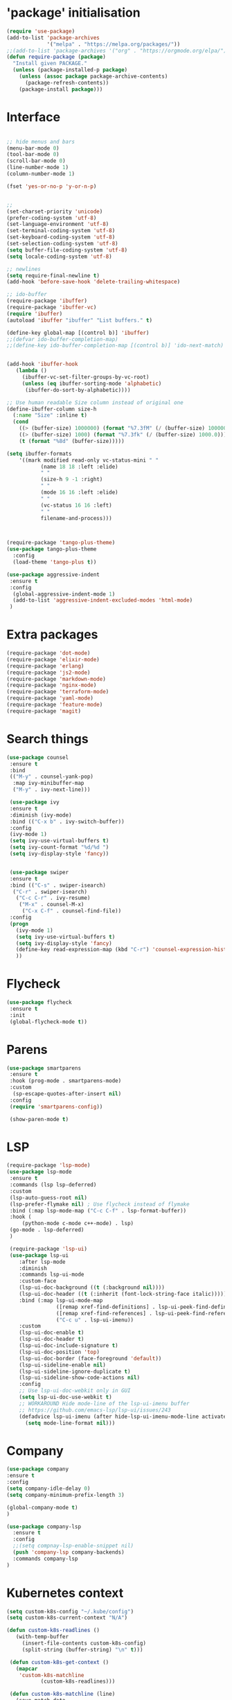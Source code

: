 #+STARTUP: overview
#+PROPERTY: header-args :comments yes :results silent

* 'package' initialisation
#+BEGIN_SRC emacs-lisp
(require 'use-package)
(add-to-list 'package-archives
             '("melpa" . "https://melpa.org/packages/"))
;;(add-to-list 'package-archives '("org" . "https://orgmode.org/elpa/") t)
(defun require-package (package)
  "Install given PACKAGE."
  (unless (package-installed-p package)
    (unless (assoc package package-archive-contents)
      (package-refresh-contents))
    (package-install package)))
#+END_SRC

* Interface
  #+BEGIN_SRC emacs-lisp

   ;; hide menus and bars
   (menu-bar-mode 0)
   (tool-bar-mode 0)
   (scroll-bar-mode 0)
   (line-number-mode 1)
   (column-number-mode 1)

   (fset 'yes-or-no-p 'y-or-n-p)


   ;;
   (set-charset-priority 'unicode)
   (prefer-coding-system 'utf-8)
   (set-language-environment 'utf-8)
   (set-terminal-coding-system 'utf-8)
   (set-keyboard-coding-system 'utf-8)
   (set-selection-coding-system 'utf-8)
   (setq buffer-file-coding-system 'utf-8)
   (setq locale-coding-system 'utf-8)

   ;; newlines
   (setq require-final-newline t)
   (add-hook 'before-save-hook 'delete-trailing-whitespace)

   ;; ido-buffer
   (require-package 'ibuffer)
   (require-package 'ibuffer-vc)
   (require 'ibuffer)
   (autoload 'ibuffer "ibuffer" "List buffers." t)

   (define-key global-map [(control b)] 'ibuffer)
   ;;(defvar ido-buffer-completion-map)
   ;;(define-key ido-buffer-completion-map [(control b)] 'ido-next-match)


   (add-hook 'ibuffer-hook
      (lambda ()
        (ibuffer-vc-set-filter-groups-by-vc-root)
        (unless (eq ibuffer-sorting-mode 'alphabetic)
         (ibuffer-do-sort-by-alphabetic))))

   ;; Use human readable Size column instead of original one
   (define-ibuffer-column size-h
     (:name "Size" :inline t)
     (cond
       ((> (buffer-size) 1000000) (format "%7.3fM" (/ (buffer-size) 1000000.0)))
       ((> (buffer-size) 1000) (format "%7.3fk" (/ (buffer-size) 1000.0)))
       (t (format "%8d" (buffer-size)))))

   (setq ibuffer-formats
       '((mark modified read-only vc-status-mini " "
              (name 18 18 :left :elide)
              " "
              (size-h 9 -1 :right)
              " "
              (mode 16 16 :left :elide)
              " "
              (vc-status 16 16 :left)
              " "
              filename-and-process)))



   (require-package 'tango-plus-theme)
   (use-package tango-plus-theme
     :config
     (load-theme 'tango-plus t))

   (use-package aggressive-indent
    :ensure t
    :config
     (global-aggressive-indent-mode 1)
     (add-to-list 'aggressive-indent-excluded-modes 'html-mode)
    )

  #+END_SRC

* Extra packages
  #+BEGIN_SRC emacs-lisp
   (require-package 'dot-mode)
   (require-package 'elixir-mode)
   (require-package 'erlang)
   (require-package 'js2-mode)
   (require-package 'markdown-mode)
   (require-package 'nginx-mode)
   (require-package 'terraform-mode)
   (require-package 'yaml-mode)
   (require-package 'feature-mode)
   (require-package 'magit)
  #+END_SRC

* Search things
  #+BEGIN_SRC emacs-lisp
    (use-package counsel
     :ensure t
     :bind
     (("M-y" . counsel-yank-pop)
      :map ivy-minibuffer-map
      ("M-y" . ivy-next-line)))

     (use-package ivy
     :ensure t
     :diminish (ivy-mode)
     :bind (("C-x b" . ivy-switch-buffer))
     :config
     (ivy-mode 1)
     (setq ivy-use-virtual-buffers t)
     (setq ivy-count-format "%d/%d ")
     (setq ivy-display-style 'fancy))


     (use-package swiper
     :ensure t
     :bind (("C-s" . swiper-isearch)
      ("C-r" . swiper-isearch)
       ("C-c C-r" . ivy-resume)
        ("M-x" . counsel-M-x)
         ("C-x C-f" . counsel-find-file))
     :config
     (progn
       (ivy-mode 1)
       (setq ivy-use-virtual-buffers t)
       (setq ivy-display-style 'fancy)
       (define-key read-expression-map (kbd "C-r") 'counsel-expression-history)
       ))

  #+END_SRC

* Flycheck
  #+BEGIN_SRC emacs-lisp
    (use-package flycheck
     :ensure t
     :init
     (global-flycheck-mode t))
  #+END_SRC

* Parens

  #+BEGIN_SRC emacs-lisp
    (use-package smartparens
     :ensure t
     :hook (prog-mode . smartparens-mode)
     :custom
      (sp-escape-quotes-after-insert nil)
     :config
     (require 'smartparens-config))

     (show-paren-mode t)
  #+END_SRC

* LSP

  #+BEGIN_SRC emacs-lisp
   (require-package 'lsp-mode)
   (use-package lsp-mode
    :ensure t
    :commands (lsp lsp-deferred)
    :custom
    (lsp-auto-guess-root nil)
    (lsp-prefer-flymake nil) ; Use flycheck instead of flymake
    :bind (:map lsp-mode-map ("C-c C-f" . lsp-format-buffer))
    :hook (
        (python-mode c-mode c++-mode) . lsp)
	(go-mode . lsp-deferred)
	)

    (require-package 'lsp-ui)
    (use-package lsp-ui
       :after lsp-mode
       :diminish
       :commands lsp-ui-mode
       :custom-face
       (lsp-ui-doc-background ((t (:background nil))))
       (lsp-ui-doc-header ((t (:inherit (font-lock-string-face italic)))))
       :bind (:map lsp-ui-mode-map
                   ([remap xref-find-definitions] . lsp-ui-peek-find-definitions)
                   ([remap xref-find-references] . lsp-ui-peek-find-references)
                   ("C-c u" . lsp-ui-imenu))
       :custom
       (lsp-ui-doc-enable t)
       (lsp-ui-doc-header t)
       (lsp-ui-doc-include-signature t)
       (lsp-ui-doc-position 'top)
       (lsp-ui-doc-border (face-foreground 'default))
       (lsp-ui-sideline-enable nil)
       (lsp-ui-sideline-ignore-duplicate t)
       (lsp-ui-sideline-show-code-actions nil)
       :config
       ;; Use lsp-ui-doc-webkit only in GUI
       (setq lsp-ui-doc-use-webkit t)
       ;; WORKAROUND Hide mode-line of the lsp-ui-imenu buffer
       ;; https://github.com/emacs-lsp/lsp-ui/issues/243
       (defadvice lsp-ui-imenu (after hide-lsp-ui-imenu-mode-line activate)
         (setq mode-line-format nil)))
  #+END_SRC

* Company
  #+BEGIN_SRC emacs-lisp
     (use-package company
     :ensure t
     :config
     (setq company-idle-delay 0)
     (setq company-minimum-prefix-length 3)

     (global-company-mode t)
     )

     (use-package company-lsp
       :ensure t
       :config
       ;;(setq compnay-lsp-enable-snippet nil)
       (push 'company-lsp company-backends)
       :commands company-lsp
     )
   #+END_SRC

* Kubernetes context
  #+BEGIN_SRC emacs-lisp
    (setq custom-k8s-config "~/.kube/config")
    (setq custom-k8s-current-context "N/A")

    (defun custom-k8s-readlines ()
       (with-temp-buffer
         (insert-file-contents custom-k8s-config)
         (split-string (buffer-string) "\n" t)))

     (defun custom-k8s-get-context ()
       (mapcar
        'custom-k8s-matchline
               (custom-k8s-readlines)))

     (defun custom-k8s-matchline (line)
       (save-match-data
         (and (string-match "current-context: \\(.*\\)" line)
              (setq custom-k8s-current-context (match-string 1 line)))))


     (defun custom-k8s-context ()
       (interactive)
       (custom-k8s-get-context)
       (format "%s" custom-k8s-current-context)
       )

  #+END_SRC

* Modeline
  #+BEGIN_SRC emacs-lisp
    (require-package 'telephone-line)
    (require 'cl)

    (use-package telephone-line
       :ensure t
       :config
       (use-package telephone-line-utils)
       (use-package telephone-line-separators)
       (if window-system
           (setq telephone-line-primary-left-separator 'telephone-line-halfcos-left)
         (setq telephone-line-primary-right-separator 'telephone-line-cubed-right)
         )


       (use-package telephone-line-segments)


       (telephone-line-defsegment k8s-segment ()
         (format "k8s: %s" (custom-k8s-context))
         )

       (setq telephone-line-lhs
             '((evil   . (k8s-segment))
               (accent . (telephone-line-vc-segment
                          telephone-line-process-segment))
               (nil . (telephone-line-buffer-segment))))

       (telephone-line-mode 1)
       )
  #+END_SRC

* Go
  #+BEGIN_SRC emacs-lisp
    (require-package 'go-mode)
    (require-package 'gotest)
    (add-hook 'before-save-hook #'gofmt-before-save)
    (add-to-list 'exec-path (expand-file-name "~/go/bin/godef") )

   (defun go-switch-other-file ()
     (interactive)
     (setq ff-search-directories '(".")
           ff-other-file-alist '(("_test\\.go$" (".go"))
                                ("\\.go$" ("_test.go"))))
      (ff-find-other-file)
      )


    (add-hook 'go-mode-hook
      (lambda ()
        (setq indent-tabs-mode 1)
        (setq tab-width 4)
	(define-key go-mode-map (kbd "C-x f") 'go-test-current-file)
	(define-key go-mode-map (kbd "C-x t") 'go-test-current-test)
	(define-key go-mode-map (kbd "C-x p") 'go-test-current-project)
	(define-key go-mode-map (kbd "C-x x") 'go-run)
	(define-key go-mode-map (kbd "C-x l") 'go-switch-other-file)
	))


    (let ((govet (flycheck-checker-get 'go-vet 'command)))
      (when (equal (cadr govet) "tool")
      (setf (cdr govet) (cddr govet))))

    (setq lsp-gopls-server-path "/home/larte/go/bin/gopls")
  #+END_SRC

* Ruby
#+BEGIN_SRC emacs-lisp
   (require-package 'ruby-mode)
   (require-package 'ruby-refactor)
   (require-package 'rubocop)
   (require-package 'exec-path-from-shell)
   (require-package 'rvm)

   (use-package rvm
     :init
     (rvm-use-default))
     (setq flycheck-ruby-rubocop-executable "~/bin/rubocop-shim")
   (use-package ruby-mode
     :init
     (defvar ruby-basic-offset 4)
     (add-hook 'ruby-mode-hook 'ruby-refactor-mode-launch)
     (add-hook 'ruby-mode-hook (lambda () (hs-minor-mode)))
     (setq ruby-insert-encoding-magic-comment nil)
     ;; (add-hook 'ruby-mode-hook 'whitespace-mode)
     (eval-after-load "hideshow"
       '(add-to-list 'hs-special-modes-alist
                     `(ruby-mode
                       ,(rx (or "def" "class" "module" "do" "{" "[")) ; Block start
                       ,(rx (or "}" "]" "end"))                       ; Block end
                       ,(rx (or "#" "=begin"))                        ; comment start
                       ruby-forward-sexp nil)))
     )
   (global-set-key (kbd "C-h") 'hs-toggle-hiding)
#+END_SRC
* C modes
#+BEGIN_SRC emacs-lisp
   (defvar c-default-style "bsd")
   (defvar c-basic-offset 4)

   (defvar c++-mode-map)
   (defvar c++-auto-hungry-initial-state)
   (defvar c++-delete-function)
   (defvar c++-tab-always-indent)
   (defvar super-tab-mode)
   (defvar indent-tabs-mode)
   (defvar c-indent-level)
   (defvar c-continued-statement-offset)
   (defvar c++-empty-arglist-indent)

   (defun my-c++-mode-hook ()
     (define-key c++-mode-map "\C-m" 'reindent-then-newline-and-indent)
     (define-key c++-mode-map "\C-ce" 'c-comment-edit)
     (setq c++-auto-hungry-initial-state 'none)
     (setq c++-delete-function 'backward-delete-char)
     (setq c++-tab-always-indent t)
     (setq super-tab-mode t)
     (setq indent-tabs-mode nil)
     (setq c-indent-level 4)
     (setq c-continued-statement-offset 4)
     (setq c++-empty-arglist-indent 4)
     (c-set-style "stroustrup")
     )

   (defun my-objc-mode-hook ()
     (setq indent-tabs-mode nil)
     ;; (setq super-tab-mode t)
     ;; BSD-ish indentation style
     (setq c-indent-level 4)
     )


   (defvar c-mode-map)
   (defvar c-auto-hungry-initial-state)
   (defvar c-delete-function)
   (defvar c-tab-always-indent)
   (defvar super-tab-mode)
   (defvar c-indent-level)
   (defvar c-continued-statement-offset)
   (defvar c-brace-offset)
   (defvar c-argdecl-indent)
   (defvar c-label-offset)

   (defun my-c-mode-hook ()
     (setq tab-width 8)
     (setq indent-tabs-mode nil)
     (define-key c-mode-map "\C-m" 'reindent-then-newline-and-indent)
     (define-key c-mode-map "\C-ce" 'c-comment-edit)
     (setq c-auto-hungry-initial-state 'none)
     (setq c-delete-function 'backward-delete-char)
     (setq c-tab-always-indent t)
     (setq super-tab-mode t)
     ;; BSD-ish indentation style
     (setq c-indent-level 4)
     (setq c-continued-statement-offset 4)
     (setq c-brace-offset -4)
     (setq c-argdecl-indent 0)
     (setq c-label-offset -4)
     (c-set-style "stroustrup")
     )

   ;; Add all of the hooks...
   (add-hook 'c++-mode-hook 'my-c++-mode-hook)
   (add-hook 'c-mode-hook 'my-c-mode-hook)
   (add-hook 'objc-mode-hook 'my-objc-mode-hook)
   (add-hook 'c++-mode-hook 'show-ws-highlight-tabs)
   (add-hook 'c++-mode-hook 'show-ws-highlight-trailing-whitespace)
   (add-hook 'c-mode-hook 'show-ws-highlight-tabs)
   (add-hook 'c-mode-hook 'show-ws-highlight-trailing-whitespace)
   (add-hook 'objc-mode-hook 'show-ws-highlight-tabs)
   (add-hook 'objc-mode-hook 'show-ws-highlight-trailing-whitespace)

   ;; toggle between header and file:
   (add-hook 'c-mode-common-hook (lambda() (local-set-key (kbd "C-c o") 'ff-find-other-file)))


   ;; insert header guard
   (defun insert-header-guard ()
     (interactive)
     (if (string-match "\\.h\\(h\\|xx\\)?$" (buffer-name))
         (let ((header-guard
                (upcase (replace-regexp-in-string "[-.]" "_" (buffer-name)))))
           (save-excursion
             (goto-char (point-min))
             (insert "#ifndef " header-guard "_\n")
             (insert "# define " header-guard "_\n\n")
             (goto-char (point-max))
             (insert "\n#endif /* !" header-guard "_ */")))
       (message "Invalid C/C++ header file.")))

#+END_SRC

* Backups
#+BEGIN_SRC emacs-lisp
(setf
 make-backup-files t
 backup-by-copying nil
 version-control t
 kept-old-versions 10000
 kept-new-versions kept-old-versions
 backup-directory-alist `(("." . ,(expand-file-name "~/.backups"))))

#+END_SRC

* Org
#+BEGIN_SRC emacs-lisp
(require-package 'poet-theme)
(require-package 'load-theme-buffer-local)
(add-hook 'org-mode-hook
(lambda() (
(load-theme-buffer-local 'poet (current-buffer)))))
(add-hook 'text-mode-hook
(lambda () (variable-pitch-mode 1)))
#+END_SRC
* Automodes
  #+BEGIN_SRC emacs-lisp

  (setq auto-mode-alist
      (append '(
                ("\\.cpp$"       . c++-mode)
                ("\\.cxx$"       . c++-mode)
                ("\\.hxx$"       . c++-mode)
                ("\\.hpp$"       . c++-mode)
                ("\\.h$"         . c-mode)
                ("\\.hh$"        . c++-mode)
                ("\\.idl$"       . c++-mode)
                ("\\.ipp$"       . c++-mode)
                ("\\.pp$"       . puppet-mode)
                ("\\.erl$"       . erlang-mode)
                ("\\.ex[s]?$"       . elixir-mode)
                ("\\.elixir$"       . elixir-mode)
                ("\\.c$"         . c-mode)
                ("\\.pl$"        . perl-mode)
                ("\\.pm$"        . perl-mode)
                ("\\.java$"      . java-mode)
                ("\\.js$"        . js-mode)
                ("\\.dot$"        . dot-mode)
                ("\\.inc$"       . php-mode)
                ("\\.php$"       . php-mode)
                ("\\.hs$"       . haskell-mode)
                ("\\.hi$"       . haskell-mode)
                ("\\.go$"       . go-mode)
                ;;("\\.groovy$"       . groovy-mode)
                ("\\.lhs$"       . haskell-mode)
                ("\\.ml[ily]?$" . tuareg-mode)
                ("\\.tf" . terraform-mode)
                ("\\.topml$" . tuareg-mode)
                ("\\.txt$"       . text-mode)
                ("\\.http$"       . restclient-mode)
                ("\\.rb$"        . ruby-mode)
                ("\\.rbw$"       . ruby-mode)
                ("\\.yaml$"        . yaml-mode)
                ("\\.yml$"       . yaml-mode)
                ("\\.sql$"       . sql-mode)
                ("\\.rake$"       . ruby-mode)
                ("\\Rakefile$"    . ruby-mode)
                ("\\spec.rb$"    . rspec-mode)
                ("\\.feature$"   . cucumber-mode)
                ("\\.el$"   . lisp-mode)
                ("\\.html$" . web-mode)
                ("\\.*nginx.*\.conf$" . nginx-mode)
                ("\\.conf$" . conf-mode)
                ("\\.rhtml$"      . web-mode)
                ("\\.erb$"      . web-mode)
                ("\\.css$"       . css-mode)
                ("\\.occ$"       . occam-mode)
                ("\\.scsh$"      . scheme-mode)
                ("\\.m$"         . objc-mode)
                ("\\TODO$"         . org-mode)
                ("\\.org$"         . org-mode)
                ("\\.mm$"         . objc-mode)
                ("\\.md$"         . markdown-mode)
                ("\\.MD$"         . markdown-mode)
                ("\\.feature$"    . feature-mode)
                ("\\.markdown$"         . markdown-mode))
              auto-mode-alist))

              (autoload 'ansi-color-for-comint-mode-on "ansi-color" nil t)

  #+END_SRC

* Fun
 #+BEGIN_SRC emacs-lisp

   (defun move-line-up ()
     "Move up the current line."
     (interactive)
     (transpose-lines 1)
     (forward-line -2)
     (indent-according-to-mode))

   (defun move-line-down ()
     "Move down the current line."
     (interactive)
     (forward-line 1)
     (transpose-lines 1)
     (forward-line -1)
     (indent-according-to-mode))

   (global-set-key [(control shift up)]  'move-line-up)
   (global-set-key [(control shift down)]  'move-line-down)
   ;; moving and indenting
   (defun move-region (start end n)
     "Move the current region up or down by N lines."
     (interactive "r\np")
     (let ((line-text (delete-and-extract-region start end)))
       (forward-line n)
       (let ((start (point)))
         (insert line-text)
         (setq deactivate-mark nil)
         (set-mark start))))

   (defun move-region-up (start end n)
     "Move the current line up by N lines."
     (interactive "r\np")
     (move-region start end (if (null n) -1 (- n))))

   (defun move-region-down (start end n)
     "Move the current line down by N lines."
     (interactive "r\np")
     (move-region start end (if (null n) 1 n)))

   (defun iwb ()
     "indent whole buffer"
     (interactive)
     (delete-trailing-whitespace)
     (indent-region (point-min) (point-max) nil)
     (untabify (point-min) (point-max))
     )

 #+END_SRC
